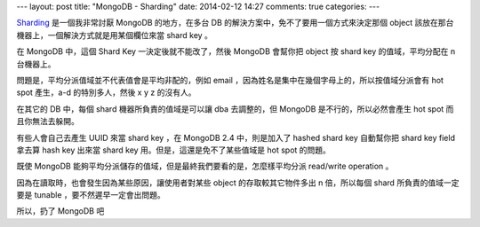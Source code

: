 ---
layout: post
title: "MongoDB - Sharding"
date: 2014-02-12 14:27
comments: true
categories: 
---


Sharding_ 是一個我非常討厭 MongoDB 的地方，在多台 DB 的解決方案中，免不了要用一個方式來決定那個 object 該放在那台機器上，一個解決方式就是用某個欄位來當 shard key 。

在 MongoDB 中，這個 Shard Key 一決定後就不能改了，然後 MongoDB 會幫你把 object 按 shard key 的值域，平均分配在 n 台機器上。

問題是，平均分派值域並不代表值會是平均非配的，例如 email ，因為姓名是集中在幾個字母上的，所以按值域分派會有 hot spot 產生，a-d 的特別多人，然後 x y z 的沒有人。

在其它的 DB 中，每個 shard 機器所負責的值域是可以讓 dba 去調整的，但 MongoDB 是不行的，所以必然會產生 hot spot 而且你無法去躲開。

有些人會自己去產生 UUID 來當 shard key ，在 MongoDB 2.4 中，則是加入了 hashed shard key 自動幫你把 shard key field 拿去算 hash key 出來當 shard key 用。但是，這還是免不了某些值域是 hot spot 的問題。

既使 MongoDB 能夠平均分派儲存的值域，但是最終我們要看的是，怎麼樣平均分派 read/write operation 。

因為在讀取時，也會發生因為某些原因，讓使用者對某些 object 的存取較其它物件多出 n 倍，所以每個 shard 所負責的值域一定要是 tunable ，要不然遲早一定會出問題。

所以，扔了 MongoDB 吧

.. _Sharding: http://docs.mongodb.org/manual/tutorial/choose-a-shard-key/

